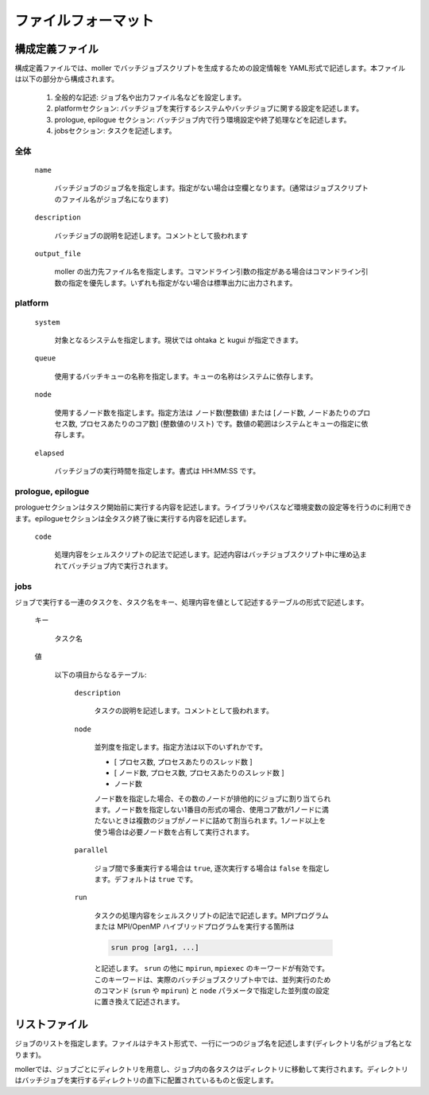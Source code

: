 .. _sec-fileformat:

ファイルフォーマット
================================================================

構成定義ファイル
----------------------------------------------------------------

構成定義ファイルでは、moller でバッチジョブスクリプトを生成するための設定情報を YAML形式で記述します。本ファイルは以下の部分から構成されます。

  1. 全般的な記述: ジョブ名や出力ファイル名などを設定します。

  2. platformセクション: バッチジョブを実行するシステムやバッチジョブに関する設定を記述します。

  3. prologue, epilogue セクション: バッチジョブ内で行う環境設定や終了処理などを記述します。

  4. jobsセクション: タスクを記述します。

全体
^^^^^^^^^^^^^^^^^^^^^^^^^^^^^^^^^^^^^^^^^^^^^^^^^^^^^^^^^^^^^^^^

  ``name``

    バッチジョブのジョブ名を指定します。指定がない場合は空欄となります。(通常はジョブスクリプトのファイル名がジョブ名になります)

  ``description``

    バッチジョブの説明を記述します。コメントとして扱われます

  ``output_file``

    moller の出力先ファイル名を指定します。コマンドライン引数の指定がある場合はコマンドライン引数の指定を優先します。いずれも指定がない場合は標準出力に出力されます。

platform
^^^^^^^^^^^^^^^^^^^^^^^^^^^^^^^^^^^^^^^^^^^^^^^^^^^^^^^^^^^^^^^^
  ``system``

    対象となるシステムを指定します。現状では ohtaka と kugui が指定できます。

  ``queue``

    使用するバッチキューの名称を指定します。キューの名称はシステムに依存します。

  ``node``

    使用するノード数を指定します。指定方法は ノード数(整数値) または [ノード数, ノードあたりのプロセス数, プロセスあたりのコア数] (整数値のリスト) です。数値の範囲はシステムとキューの指定に依存します。

  ``elapsed``

    バッチジョブの実行時間を指定します。書式は HH:MM:SS です。

prologue, epilogue
^^^^^^^^^^^^^^^^^^^^^^^^^^^^^^^^^^^^^^^^^^^^^^^^^^^^^^^^^^^^^^^^
prologueセクションはタスク開始前に実行する内容を記述します。ライブラリやパスなど環境変数の設定等を行うのに利用できます。epilogueセクションは全タスク終了後に実行する内容を記述します。

  ``code``

    処理内容をシェルスクリプトの記法で記述します。記述内容はバッチジョブスクリプト中に埋め込まれてバッチジョブ内で実行されます。

jobs
^^^^^^^^^^^^^^^^^^^^^^^^^^^^^^^^^^^^^^^^^^^^^^^^^^^^^^^^^^^^^^^^
ジョブで実行する一連のタスクを、タスク名をキー、処理内容を値として記述するテーブルの形式で記述します。

  キー

    タスク名

  値

    以下の項目からなるテーブル:

      ``description``

        タスクの説明を記述します。コメントとして扱われます。

      ``node``

        並列度を指定します。指定方法は以下のいずれかです。
      
        - [ プロセス数, プロセスあたりのスレッド数 ]
        - [ ノード数, プロセス数, プロセスあたりのスレッド数 ]
        - ノード数

        ノード数を指定した場合、その数のノードが排他的にジョブに割り当てられます。ノード数を指定しない1番目の形式の場合、使用コア数が1ノードに満たないときは複数のジョブがノードに詰めて割当られます。1ノード以上を使う場合は必要ノード数を占有して実行されます。

      ``parallel``

        ジョブ間で多重実行する場合は ``true``, 逐次実行する場合は ``false`` を指定します。デフォルトは ``true`` です。

      ``run``

        タスクの処理内容をシェルスクリプトの記法で記述します。MPIプログラムまたは MPI/OpenMP ハイブリッドプログラムを実行する箇所は

        .. code-block:: bash
      
            srun prog [arg1, ...]
	  
        と記述します。 ``srun`` の他に ``mpirun``, ``mpiexec`` のキーワードが有効です。このキーワードは、実際のバッチジョブスクリプト中では、並列実行のためのコマンド (``srun`` や ``mpirun``) と ``node`` パラメータで指定した並列度の設定に置き換えて記述されます。

リストファイル
----------------------------------------------------------------

ジョブのリストを指定します。ファイルはテキスト形式で、一行に一つのジョブ名を記述します(ディレクトリ名がジョブ名となります)。

mollerでは、ジョブごとにディレクトリを用意し、ジョブ内の各タスクはディレクトリに移動して実行されます。ディレクトリはバッチジョブを実行するディレクトリの直下に配置されているものと仮定します。

